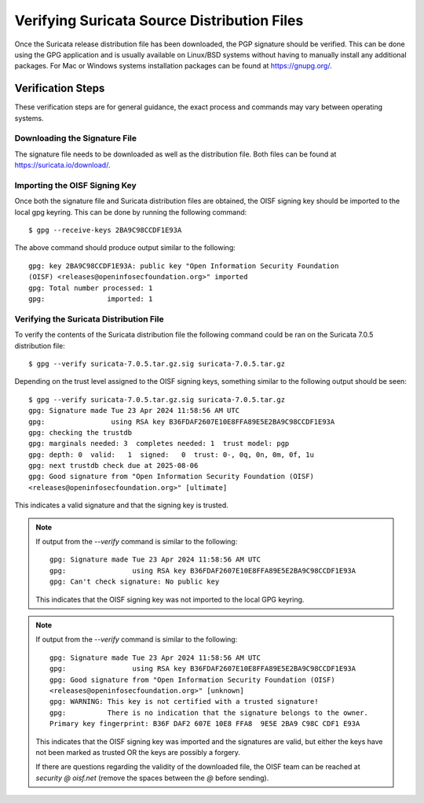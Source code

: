 Verifying Suricata Source Distribution Files
============================================

Once the Suricata release distribution file has been downloaded, the PGP
signature should be verified. This can be done using the GPG application and
is usually available on Linux/BSD systems without having to manually install
any additional packages. For Mac or Windows systems installation packages can
be found at `<https://gnupg.org/>`_.

Verification Steps
------------------

These verification steps are for general guidance, the exact process and
commands may vary between operating systems.

Downloading the Signature File
~~~~~~~~~~~~~~~~~~~~~~~~~~~~~~

The signature file needs to be downloaded as well as the distribution file.
Both files can be found at `<https://suricata.io/download/>`_.

Importing the OISF Signing Key
~~~~~~~~~~~~~~~~~~~~~~~~~~~~~~

Once both the signature file and Suricata distribution files are obtained, the
OISF signing key should be imported to the local gpg keyring. This can be done
by running the following command::

  $ gpg --receive-keys 2BA9C98CCDF1E93A

The above command should produce output similar to the following::

  gpg: key 2BA9C98CCDF1E93A: public key "Open Information Security Foundation
  (OISF) <releases@openinfosecfoundation.org>" imported
  gpg: Total number processed: 1
  gpg:               imported: 1

Verifying the Suricata Distribution File
~~~~~~~~~~~~~~~~~~~~~~~~~~~~~~~~~~~~~~~~

To verify the contents of the Suricata distribution file the following command
could be ran on the Suricata 7.0.5 distribution file::

  $ gpg --verify suricata-7.0.5.tar.gz.sig suricata-7.0.5.tar.gz

Depending on the trust level assigned to the OISF signing keys, something
similar to the following output should be seen::

  $ gpg --verify suricata-7.0.5.tar.gz.sig suricata-7.0.5.tar.gz
  gpg: Signature made Tue 23 Apr 2024 11:58:56 AM UTC
  gpg:                using RSA key B36FDAF2607E10E8FFA89E5E2BA9C98CCDF1E93A
  gpg: checking the trustdb
  gpg: marginals needed: 3  completes needed: 1  trust model: pgp
  gpg: depth: 0  valid:   1  signed:   0  trust: 0-, 0q, 0n, 0m, 0f, 1u
  gpg: next trustdb check due at 2025-08-06
  gpg: Good signature from "Open Information Security Foundation (OISF)
  <releases@openinfosecfoundation.org>" [ultimate]

This indicates a valid signature and that the signing key is trusted.

.. note:: If output from the `--verify` command is similar to the following::

    gpg: Signature made Tue 23 Apr 2024 11:58:56 AM UTC
    gpg:                using RSA key B36FDAF2607E10E8FFA89E5E2BA9C98CCDF1E93A
    gpg: Can't check signature: No public key

  This indicates that the OISF signing key was not imported to the local GPG
  keyring.

.. note:: If output from the `--verify` command is similar to the following::

    gpg: Signature made Tue 23 Apr 2024 11:58:56 AM UTC
    gpg:                using RSA key B36FDAF2607E10E8FFA89E5E2BA9C98CCDF1E93A
    gpg: Good signature from "Open Information Security Foundation (OISF)
    <releases@openinfosecfoundation.org>" [unknown]
    gpg: WARNING: This key is not certified with a trusted signature!
    gpg:          There is no indication that the signature belongs to the owner.
    Primary key fingerprint: B36F DAF2 607E 10E8 FFA8  9E5E 2BA9 C98C CDF1 E93A

  This indicates that the OISF signing key was imported and the signatures are
  valid, but either the keys have not been marked as trusted OR the keys are
  possibly a forgery.

  If there are questions regarding the validity of the downloaded file, the
  OISF team can be reached at `security @ oisf.net` (remove the spaces between
  the `@` before sending).